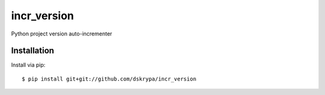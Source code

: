 incr_version
============

Python project version auto-incrementer


Installation
------------

Install via pip::

    $ pip install git+git://github.com/dskrypa/incr_version

